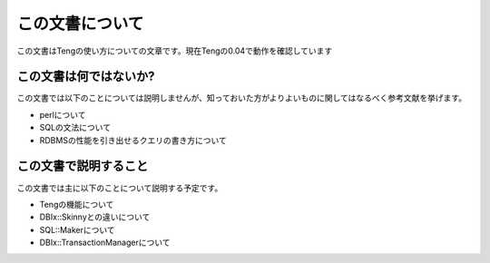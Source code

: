 この文書について
================

この文書はTengの使い方についての文章です。現在Tengの0.04で動作を確認しています

この文書は何ではないか?
-----------------------

この文書では以下のことについては説明しませんが、知っておいた方がよりよいものに関してはなるべく参考文献を挙げます。

* perlについて
* SQLの文法について
* RDBMSの性能を引き出せるクエリの書き方について

この文書で説明すること
----------------------

この文書では主に以下のことについて説明する予定です。

* Tengの機能について
* DBIx::Skinnyとの違いについて
* SQL::Makerについて
* DBIx::TransactionManagerについて

